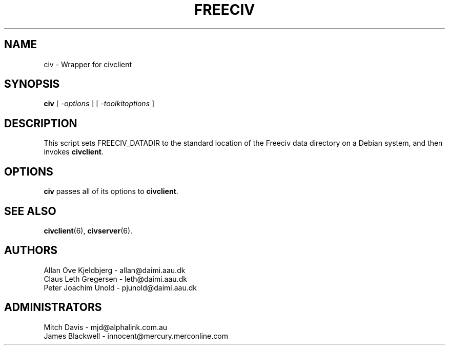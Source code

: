 .TH FREECIV 6 "December 1997"
.SH NAME
civ \- Wrapper for civclient
.SH SYNOPSIS
.B civ
[
.I \-options
]
[
.I \-toolkitoptions
] 

.SH DESCRIPTION
This script sets FREECIV_DATADIR to the standard location of the Freeciv
data directory on a Debian system, and then invokes
.BR civclient .

.SH OPTIONS
.PP
.B civ
passes all of its options to
.BR civclient .

.SH "SEE ALSO"
.BR civclient "(6), " civserver (6).

.SH AUTHORS
     Allan Ove Kjeldbjerg - allan@daimi.aau.dk
     Claus Leth Gregersen - leth@daimi.aau.dk
     Peter Joachim Unold  - pjunold@daimi.aau.dk
.SH ADMINISTRATORS
     Mitch Davis          - mjd@alphalink.com.au
     James Blackwell      - innocent@mercury.merconline.com
